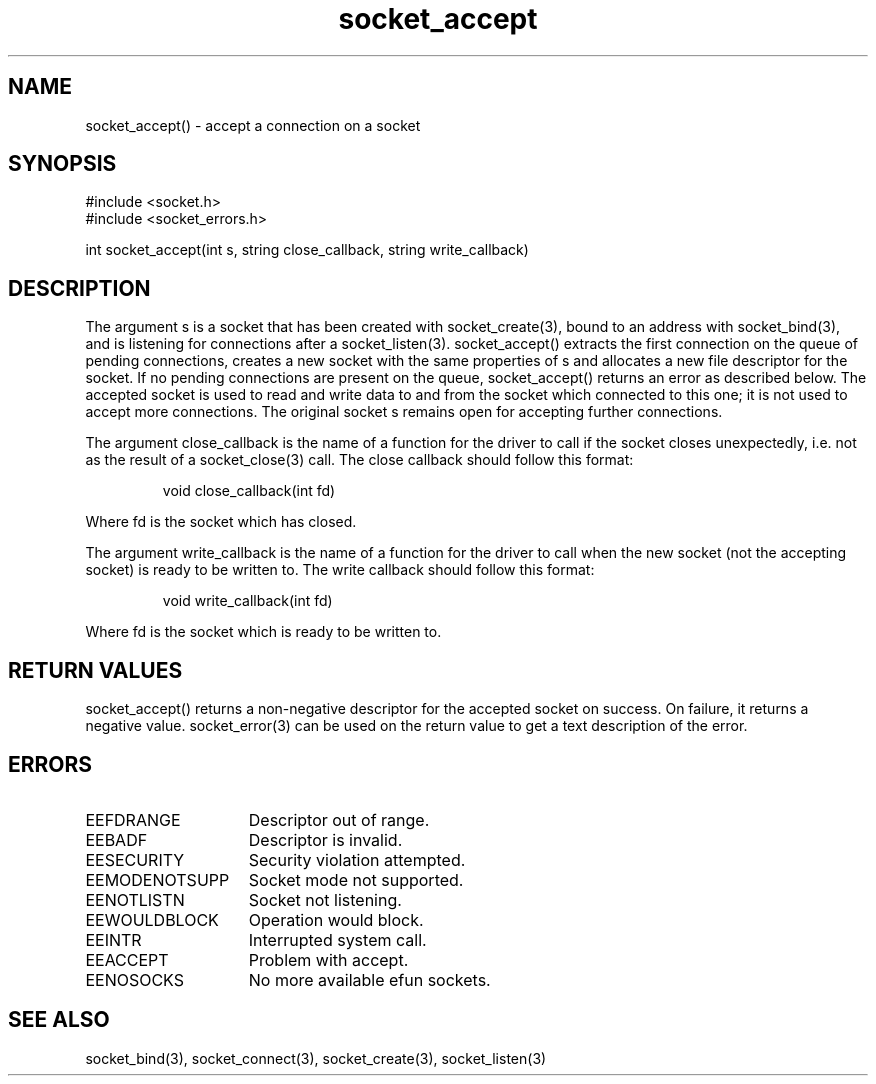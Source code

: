 .\"accept a connection on a socket
.TH socket_accept 3

.SH NAME
socket_accept() - accept a connection on a socket

.SH SYNOPSIS
.nf
#include <socket.h>
#include <socket_errors.h>

int socket_accept(int s, string close_callback, string write_callback)

.SH DESCRIPTION
The argument s is a socket that has been created with socket_create(3),
bound to an address with socket_bind(3), and is listening for connections
after a socket_listen(3). socket_accept() extracts the first connection
on the queue of pending connections, creates a new socket with the same
properties of s and allocates a new file descriptor for the socket. If no
pending connections are present on the queue, socket_accept() returns an
error as described below. The accepted socket is used to read and write data
to and from the socket which connected to this one; it is not used to accept
more connections. The original socket s remains open for accepting further
connections.
.PP
The argument close_callback is the name of a function for the driver to
call if the socket closes unexpectedly, i.e. not as the result of a
socket_close(3) call. The close callback should follow this format:
.IP
void close_callback(int fd)
.PP
Where fd is the socket which has closed.
.PP
The argument write_callback is the name of a function for the driver to
call when the new socket (not the accepting socket) is ready to be
written to. The write callback should follow this format:
.IP
void write_callback(int fd)
.PP
Where fd is the socket which is ready to be written to.

.SH RETURN VALUES
socket_accept() returns a non-negative descriptor for the accepted
socket on success. On failure, it returns a negative value. socket_error(3)
can be used on the return value to get a text description of the error.

.SH ERRORS
.TP 15
EEFDRANGE
Descriptor out of range.
.TP
EEBADF
Descriptor is invalid.
.TP
EESECURITY
Security violation attempted.
.TP
EEMODENOTSUPP
Socket mode not supported.
.TP
EENOTLISTN
Socket not listening.
.TP
EEWOULDBLOCK
Operation would block.
.TP
EEINTR
Interrupted system call.
.TP
EEACCEPT
Problem with accept.
.TP
EENOSOCKS
No more available efun sockets.

.SH SEE ALSO
socket_bind(3), socket_connect(3), socket_create(3), socket_listen(3)
